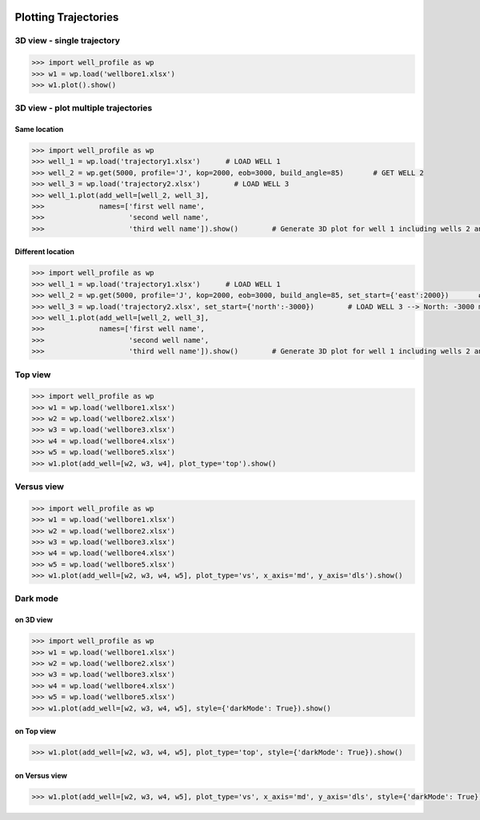 |bgd|

.. |bgd| image:: https://github.com/pro-well-plan/opensource_apps/raw/master/resources/pwp-bgd.gif


Plotting Trajectories
=====================

3D view - single trajectory
---------------------------

.. code-block:: python

    >>> import well_profile as wp
    >>> w1 = wp.load('wellbore1.xlsx')
    >>> w1.plot().show()

|3d_single|

.. |3d_single| image:: /figures/3d_single.png
                    :scale: 50%

3D view - plot multiple trajectories
------------------------------------

Same location
_____________

.. code-block:: python

    >>> import well_profile as wp
    >>> well_1 = wp.load('trajectory1.xlsx')      # LOAD WELL 1
    >>> well_2 = wp.get(5000, profile='J', kop=2000, eob=3000, build_angle=85)       # GET WELL 2
    >>> well_3 = wp.load('trajectory2.xlsx')        # LOAD WELL 3
    >>> well_1.plot(add_well=[well_2, well_3],
    >>>             names=['first well name',
    >>>                    'second well name',
    >>>                    'third well name']).show()        # Generate 3D plot for well 1 including wells 2 and 3

|multiple_same_loc|

.. |multiple_same_loc| image:: /figures/multiple_same_loc.png
                    :scale: 30%


Different location
__________________

.. code-block:: python

    >>> import well_profile as wp
    >>> well_1 = wp.load('trajectory1.xlsx')      # LOAD WELL 1
    >>> well_2 = wp.get(5000, profile='J', kop=2000, eob=3000, build_angle=85, set_start={'east':2000})       # GET WELL 2 --> North: 0 m, East: 2000 m
    >>> well_3 = wp.load('trajectory2.xlsx', set_start={'north':-3000})        # LOAD WELL 3 --> North: -3000 m, East: 0 m
    >>> well_1.plot(add_well=[well_2, well_3],
    >>>             names=['first well name',
    >>>                    'second well name',
    >>>                    'third well name']).show()        # Generate 3D plot for well 1 including wells 2 and 3

|multiple_diff_loc|

.. |multiple_diff_loc| image:: /figures/multiple_diff_loc.png
                    :scale: 30%


Top view
--------

.. code-block:: python

    >>> import well_profile as wp
    >>> w1 = wp.load('wellbore1.xlsx')
    >>> w2 = wp.load('wellbore2.xlsx')
    >>> w3 = wp.load('wellbore3.xlsx')
    >>> w4 = wp.load('wellbore4.xlsx')
    >>> w5 = wp.load('wellbore5.xlsx')
    >>> w1.plot(add_well=[w2, w3, w4], plot_type='top').show()

|top_view|

.. |top_view| image:: /figures/top_view.png
                    :scale: 50%

Versus view
-----------

.. code-block:: python

    >>> import well_profile as wp
    >>> w1 = wp.load('wellbore1.xlsx')
    >>> w2 = wp.load('wellbore2.xlsx')
    >>> w3 = wp.load('wellbore3.xlsx')
    >>> w4 = wp.load('wellbore4.xlsx')
    >>> w5 = wp.load('wellbore5.xlsx')
    >>> w1.plot(add_well=[w2, w3, w4, w5], plot_type='vs', x_axis='md', y_axis='dls').show()

|versus_view|

.. |versus_view| image:: /figures/versus_view.png
                    :scale: 50%

Dark mode
---------

on 3D view
__________

.. code-block:: python

    >>> import well_profile as wp
    >>> w1 = wp.load('wellbore1.xlsx')
    >>> w2 = wp.load('wellbore2.xlsx')
    >>> w3 = wp.load('wellbore3.xlsx')
    >>> w4 = wp.load('wellbore4.xlsx')
    >>> w5 = wp.load('wellbore5.xlsx')
    >>> w1.plot(add_well=[w2, w3, w4, w5], style={'darkMode': True}).show()

|3d_dark|

.. |3d_dark| image:: /figures/3d_dark.png
                    :scale: 50%

on Top view
___________

.. code-block:: python

    >>> w1.plot(add_well=[w2, w3, w4, w5], plot_type='top', style={'darkMode': True}).show()

|top_dark|

.. |top_dark| image:: /figures/top_dark.png
                    :scale: 50%

on Versus view
______________

.. code-block:: python

    >>> w1.plot(add_well=[w2, w3, w4, w5], plot_type='vs', x_axis='md', y_axis='dls', style={'darkMode': True}).show()

|vs_dark|

.. |vs_dark| image:: /figures/vs_dark.png
                    :scale: 50%